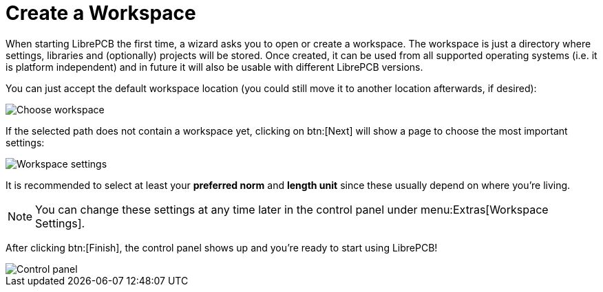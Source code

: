 = Create a Workspace

When starting LibrePCB the first time, a wizard asks you to open or create a
workspace. The workspace is just a directory where settings, libraries and
(optionally) projects will be stored. Once created, it can be used from all
supported operating systems (i.e. it is platform independent) and in future
it will also be usable with different LibrePCB versions.

You can just accept the default workspace location (you could still move it
to another location afterwards, if desired):

image::workspace-wizard-path.png[alt="Choose workspace"]

If the selected path does not contain a workspace yet, clicking on btn:[Next]
will show a page to choose the most important settings:

image::workspace-wizard-settings.png[alt="Workspace settings"]

It is recommended to select at least your *preferred norm* and *length unit*
since these usually depend on where you're living.

[NOTE]
====
You can change these settings at any time later in the control panel under
menu:Extras[Workspace Settings].
====

After clicking btn:[Finish], the control panel shows up and you're ready to
start using LibrePCB!

image::control-panel-empty.png[alt="Control panel"]

